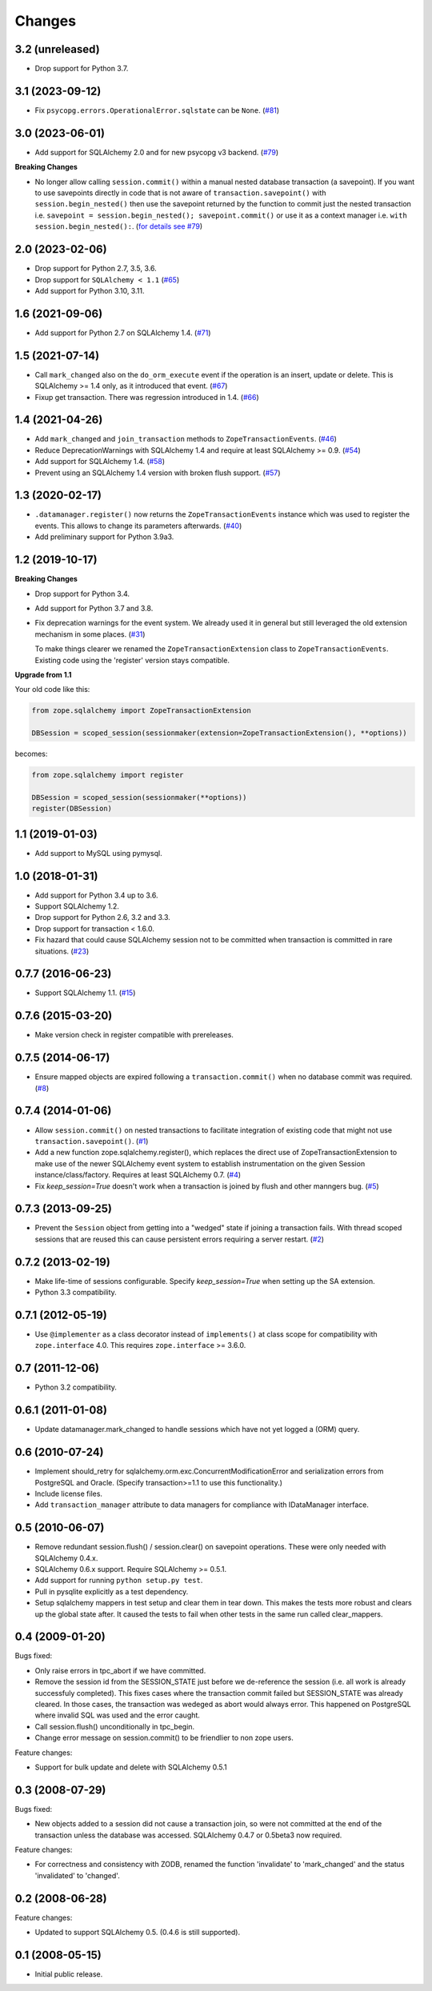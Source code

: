Changes
=======

3.2 (unreleased)
----------------

* Drop support for Python 3.7.


3.1 (2023-09-12)
----------------

- Fix ``psycopg.errors.OperationalError.sqlstate`` can be ``None``.
  (`#81 <https://github.com/zopefoundation/zope.sqlalchemy/issues/81>`_)


3.0 (2023-06-01)
----------------

- Add support for SQLAlchemy 2.0 and for new psycopg v3 backend.
  (`#79 <https://github.com/zopefoundation/zope.sqlalchemy/pull/79>`_)

**Breaking Changes**

- No longer allow calling ``session.commit()`` within a manual nested database
  transaction (a savepoint). If you want to use savepoints directly in code that is
  not aware of ``transaction.savepoint()`` with ``session.begin_nested()`` then
  use the savepoint returned by the function to commit just the nested transaction
  i.e. ``savepoint = session.begin_nested(); savepoint.commit()`` or use it as a
  context manager i.e. ``with session.begin_nested():``.
  (`for details see #79 <https://github.com/zopefoundation/zope.sqlalchemy/pull/79#issuecomment-1516069841>`_)


2.0 (2023-02-06)
----------------

- Drop support for Python 2.7, 3.5, 3.6.

- Drop support for ``SQLAlchemy < 1.1``
  (`#65 <https://github.com/zopefoundation/zope.sqlalchemy/issues/65>`_)

- Add support for Python 3.10, 3.11.


1.6 (2021-09-06)
----------------

- Add support for Python 2.7 on SQLAlchemy 1.4.
  (`#71 <https://github.com/zopefoundation/zope.sqlalchemy/issues/71>`_)


1.5 (2021-07-14)
----------------

- Call ``mark_changed`` also on the ``do_orm_execute`` event if the operation
  is an insert, update or delete. This is SQLAlchemy >= 1.4 only, as it
  introduced that event.
  (`#67 <https://github.com/zopefoundation/zope.sqlalchemy/issues/67>`_)

- Fixup get transaction. There was regression introduced in 1.4.
  (`#66 <https://github.com/zopefoundation/zope.sqlalchemy/issues/66>`_)


1.4 (2021-04-26)
----------------

- Add ``mark_changed`` and ``join_transaction`` methods to
  ``ZopeTransactionEvents``.
  (`#46 <https://github.com/zopefoundation/zope.sqlalchemy/issues/46>`_)

- Reduce DeprecationWarnings with SQLAlchemy 1.4 and require at least
  SQLAlchemy >= 0.9.
  (`#54 <https://github.com/zopefoundation/zope.sqlalchemy/issues/54>`_)

- Add support for SQLAlchemy 1.4.
  (`#58 <https://github.com/zopefoundation/zope.sqlalchemy/issues/58>`_)

- Prevent using an SQLAlchemy 1.4 version with broken flush support.
  (`#57 <https://github.com/zopefoundation/zope.sqlalchemy/issues/57>`_)


1.3 (2020-02-17)
----------------

* ``.datamanager.register()`` now returns the ``ZopeTransactionEvents``
  instance which was used to register the events. This allows to change its
  parameters afterwards.
  (`#40 <https://github.com/zopefoundation/zope.sqlalchemy/pull/40>`_)

* Add preliminary support for Python 3.9a3.


1.2 (2019-10-17)
----------------

**Breaking Changes**

* Drop support for Python 3.4.

* Add support for Python 3.7 and 3.8.

* Fix deprecation warnings for the event system. We already used it in general
  but still leveraged the old extension mechanism in some places.
  (`#31 <https://github.com/zopefoundation/zope.sqlalchemy/issues/31>`_)

  To make things clearer we renamed the ``ZopeTransactionExtension`` class
  to ``ZopeTransactionEvents``. Existing code using the 'register' version
  stays compatible.

**Upgrade from 1.1**

Your old code like this:

.. code-block:: python

    from zope.sqlalchemy import ZopeTransactionExtension

    DBSession = scoped_session(sessionmaker(extension=ZopeTransactionExtension(), **options))

becomes:

.. code-block:: python

    from zope.sqlalchemy import register

    DBSession = scoped_session(sessionmaker(**options))
    register(DBSession)



1.1 (2019-01-03)
----------------

* Add support to MySQL using pymysql.


1.0 (2018-01-31)
----------------

* Add support for Python 3.4 up to 3.6.

* Support SQLAlchemy 1.2.

* Drop support for Python 2.6, 3.2 and 3.3.

* Drop support for transaction < 1.6.0.

* Fix hazard that could cause SQLAlchemy session not to be committed when
  transaction is committed in rare situations.
  (`#23 <https://github.com/zopefoundation/zope.sqlalchemy/pull/23>`_)


0.7.7 (2016-06-23)
------------------

* Support SQLAlchemy 1.1.
  (`#15 <https://github.com/zopefoundation/zope.sqlalchemy/issues/15>`_)


0.7.6 (2015-03-20)
------------------

* Make version check in register compatible with prereleases.

0.7.5 (2014-06-17)
------------------

* Ensure mapped objects are expired following a ``transaction.commit()`` when
  no database commit was required.
  (`#8 <https://github.com/zopefoundation/zope.sqlalchemy/issues/8>`_)


0.7.4 (2014-01-06)
------------------

* Allow ``session.commit()`` on nested transactions to facilitate integration
  of existing code that might not use ``transaction.savepoint()``.
  (`#1 <https://github.com/zopefoundation/zope.sqlalchemy/issues/1>`_)

* Add a new function zope.sqlalchemy.register(), which replaces the
  direct use of ZopeTransactionExtension to make use
  of the newer SQLAlchemy event system to establish instrumentation on
  the given Session instance/class/factory.   Requires at least
  SQLAlchemy 0.7.
  (`#4 <https://github.com/zopefoundation/zope.sqlalchemy/issues/4>`_)

* Fix `keep_session=True` doesn't work when a transaction is joined by flush
  and other manngers bug.
  (`#5 <https://github.com/zopefoundation/zope.sqlalchemy/issues/5>`_)


0.7.3 (2013-09-25)
------------------

* Prevent the ``Session`` object from getting into a "wedged" state if joining
  a transaction fails. With thread scoped sessions that are reused this can cause
  persistent errors requiring a server restart.
  (`#2 <https://github.com/zopefoundation/zope.sqlalchemy/issues/2>`_)

0.7.2 (2013-02-19)
------------------

* Make life-time of sessions configurable. Specify `keep_session=True` when
  setting up the SA extension.

* Python 3.3 compatibility.

0.7.1 (2012-05-19)
------------------

* Use ``@implementer`` as a class decorator instead of ``implements()`` at
  class scope for compatibility with ``zope.interface`` 4.0.  This requires
  ``zope.interface`` >= 3.6.0.

0.7 (2011-12-06)
----------------

* Python 3.2 compatibility.

0.6.1 (2011-01-08)
------------------

* Update datamanager.mark_changed to handle sessions which have not yet logged
  a (ORM) query.


0.6 (2010-07-24)
----------------

* Implement should_retry for sqlalchemy.orm.exc.ConcurrentModificationError
  and serialization errors from PostgreSQL and Oracle.
  (Specify transaction>=1.1 to use this functionality.)

* Include license files.

* Add ``transaction_manager`` attribute to data managers for compliance with
  IDataManager interface.

0.5 (2010-06-07)
----------------

* Remove redundant session.flush() / session.clear() on savepoint operations.
  These were only needed with SQLAlchemy 0.4.x.

* SQLAlchemy 0.6.x support. Require SQLAlchemy >= 0.5.1.

* Add support for running ``python setup.py test``.

* Pull in pysqlite explicitly as a test dependency.

* Setup sqlalchemy mappers in test setup and clear them in tear down. This
  makes the tests more robust and clears up the global state after. It
  caused the tests to fail when other tests in the same run called
  clear_mappers.

0.4 (2009-01-20)
----------------

Bugs fixed:

* Only raise errors in tpc_abort if we have committed.

* Remove the session id from the SESSION_STATE just before we de-reference the
  session (i.e. all work is already successfuly completed). This fixes cases
  where the transaction commit failed but SESSION_STATE was already cleared.  In
  those cases, the transaction was wedeged as abort would always error.  This
  happened on PostgreSQL where invalid SQL was used and the error caught.

* Call session.flush() unconditionally in tpc_begin.

* Change error message on session.commit() to be friendlier to non zope users.

Feature changes:

* Support for bulk update and delete with SQLAlchemy 0.5.1

0.3 (2008-07-29)
----------------

Bugs fixed:

* New objects added to a session did not cause a transaction join, so were not
  committed at the end of the transaction unless the database was accessed.
  SQLAlchemy 0.4.7 or 0.5beta3 now required.

Feature changes:

* For correctness and consistency with ZODB, renamed the function 'invalidate'
  to 'mark_changed' and the status 'invalidated' to 'changed'.

0.2 (2008-06-28)
----------------

Feature changes:

* Updated to support SQLAlchemy 0.5. (0.4.6 is still supported).

0.1 (2008-05-15)
----------------

* Initial public release.
